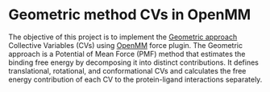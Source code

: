* Geometric method CVs in OpenMM
The objective of this project is to implement the [[https://pubs.acs.org/doi/10.1021/acs.jpclett.2c01490][Geometric approach]] Collective Variables (CVs) 
using [[https://github.com/openmm/openmm][OpenMM]] force plugin. The Geometric approach is a Potential of Mean Force (PMF) method that estimates the binding free energy by decomposing it into distinct contributions. 
It defines translational, rotational, and conformational CVs and calculates the free energy contribution of each CV to the protein-ligand interactions separately.